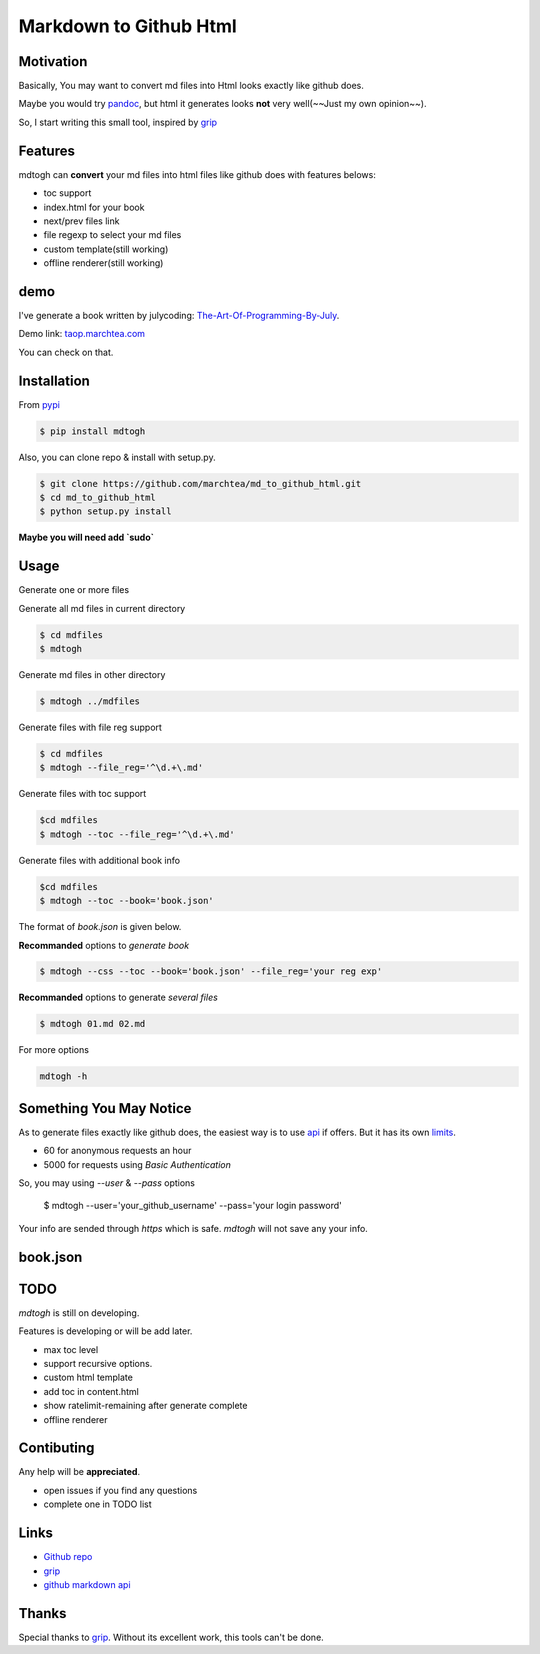 ==========================
Markdown to Github Html
==========================

Motivation
===============

Basically, You may want to convert md files into Html looks exactly like github does.

Maybe you would try `pandoc`_, but html it generates looks **not** very well(~~Just my own opinion~~).

So, I start writing this small tool, inspired by `grip`_

Features
=================

mdtogh can **convert** your md files into html files like github does with features belows:

- toc support
- index.html for your book
- next/prev files link
- file regexp to select your md files
- custom template(still working)
- offline renderer(still working)

demo
=================

I've generate a book written by julycoding: `The-Art-Of-Programming-By-July`_.

Demo link: `taop.marchtea.com`_

You can check on that.


Installation
==============

From `pypi`_

.. code-block:: bash

    $ pip install mdtogh 

Also, you can clone repo & install with setup.py.

.. code-block:: bash

	$ git clone https://github.com/marchtea/md_to_github_html.git
	$ cd md_to_github_html
	$ python setup.py install

**Maybe you will need add `sudo`**

Usage
==================

Generate one or more files

.. code-block:: bash
    $ cd mdfiles
	$ mdtogh 01.md 02.md 03.md
	
Generate all md files in current directory

.. code-block:: bash

    $ cd mdfiles
    $ mdtogh
    
Generate md files in other directory

.. code-block:: bash

	$ mdtogh ../mdfiles

Generate files with file reg support

.. code-block:: bash

	$ cd mdfiles
	$ mdtogh --file_reg='^\d.+\.md'

Generate files with toc support

.. code-block:: bash

	$cd mdfiles
	$ mdtogh --toc --file_reg='^\d.+\.md'

Generate files with additional book info

.. code-block:: bash

	$cd mdfiles
	$ mdtogh --toc --book='book.json'
	
The format of `book.json` is given below.

**Recommanded** options to `generate book`

.. code-block:: bash

	$ mdtogh --css --toc --book='book.json' --file_reg='your reg exp'

**Recommanded** options to generate `several files`

.. code-block:: bash

	$ mdtogh 01.md 02.md

For more options

.. code-block:: bash

	mdtogh -h
	
Something You May Notice
=================================

As to generate files exactly like github does, the easiest way is to use
`api`_ if offers. But it has its own `limits`_.

-	60 for anonymous requests an hour
-	5000 for requests using `Basic Authentication`

So, you may using `--user` & `--pass` options

	$ mdtogh --user='your_github_username' --pass='your login password'
	
Your info are sended through `https` which is safe. `mdtogh` will not save any your info.


book.json
========================

.. code-block:: javascript 
    {
        "title": "Demo book",
        "description": "This is a book.",
        "coverimage": "demo.jpg"
    }

TODO
===================
`mdtogh` is still on developing.

Features is developing or will be add later.

-	max toc level
-	support recursive options.
-	custom html template
-	add toc in content.html
-	show ratelimit-remaining after generate complete
-	offline renderer

Contibuting
===============

Any help will be **appreciated**.

-	open issues if you find any questions
-	complete one in TODO list

Links
=====================

- `Github repo`_
- `grip`_
- `github markdown api`_

Thanks
==========

Special thanks to `grip`_. Without its excellent work, this tools can't be done.

.. _limits: http://developer.github.com/v3/#rate-limiting
.. _api: http://developer.github.com/v3/markdown/
.. _github markdown api: http://developer.github.com/v3/markdown/
.. _pypi: https://pypi.python.org/pypi
.. _grip: https://github.com/joeyespo/grip
.. _pandoc: http://johnmacfarlane.net/pandoc/index.html
.. _The-Art-Of-Programming-By-July: https://github.com/julycoding/The-Art-Of-Programming-By-July
.. _taop.marchtea.com: http://taop.marchtea.com

.. _Github repo: http://github.com/marchtea/mdtogh

